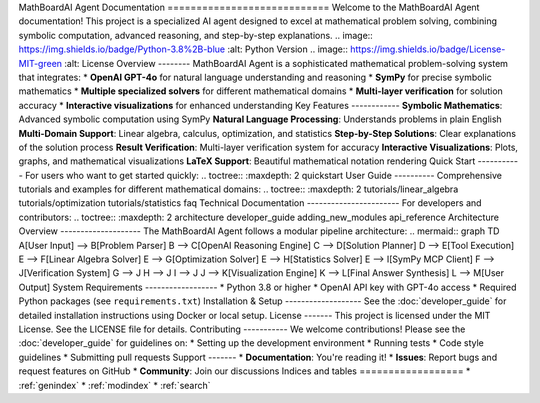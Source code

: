 MathBoardAI Agent Documentation ============================ Welcome to the MathBoardAI Agent documentation! This project is a specialized AI agent designed to excel at mathematical problem solving, combining symbolic computation, advanced reasoning, and step-by-step explanations. .. image:: https://img.shields.io/badge/Python-3.8%2B-blue :alt: Python Version .. image:: https://img.shields.io/badge/License-MIT-green :alt: License Overview -------- MathBoardAI Agent is a sophisticated mathematical problem-solving system that integrates: * **OpenAI GPT-4o** for natural language understanding and reasoning * **SymPy** for precise symbolic mathematics * **Multiple specialized solvers** for different mathematical domains * **Multi-layer verification** for solution accuracy * **Interactive visualizations** for enhanced understanding Key Features ------------ **Symbolic Mathematics**: Advanced symbolic computation using SymPy **Natural Language Processing**: Understands problems in plain English **Multi-Domain Support**: Linear algebra, calculus, optimization, and statistics **Step-by-Step Solutions**: Clear explanations of the solution process **Result Verification**: Multi-layer verification system for accuracy **Interactive Visualizations**: Plots, graphs, and mathematical visualizations **LaTeX Support**: Beautiful mathematical notation rendering Quick Start ----------- For users who want to get started quickly: .. toctree:: :maxdepth: 2 quickstart User Guide ---------- Comprehensive tutorials and examples for different mathematical domains: .. toctree:: :maxdepth: 2 tutorials/linear_algebra tutorials/optimization tutorials/statistics faq Technical Documentation ----------------------- For developers and contributors: .. toctree:: :maxdepth: 2 architecture developer_guide adding_new_modules api_reference Architecture Overview -------------------- The MathBoardAI Agent follows a modular pipeline architecture: .. mermaid:: graph TD A[User Input] --> B[Problem Parser] B --> C[OpenAI Reasoning Engine] C --> D[Solution Planner] D --> E[Tool Execution] E --> F[Linear Algebra Solver] E --> G[Optimization Solver] E --> H[Statistics Solver] E --> I[SymPy MCP Client] F --> J[Verification System] G --> J H --> J I --> J J --> K[Visualization Engine] K --> L[Final Answer Synthesis] L --> M[User Output] System Requirements ------------------ * Python 3.8 or higher * OpenAI API key with GPT-4o access * Required Python packages (see ``requirements.txt``) Installation & Setup ------------------- See the :doc:`developer_guide` for detailed installation instructions using Docker or local setup. License ------- This project is licensed under the MIT License. See the LICENSE file for details. Contributing ----------- We welcome contributions! Please see the :doc:`developer_guide` for guidelines on: * Setting up the development environment * Running tests * Code style guidelines * Submitting pull requests Support ------- * **Documentation**: You're reading it! * **Issues**: Report bugs and request features on GitHub * **Community**: Join our discussions Indices and tables ================== * :ref:`genindex` * :ref:`modindex` * :ref:`search`